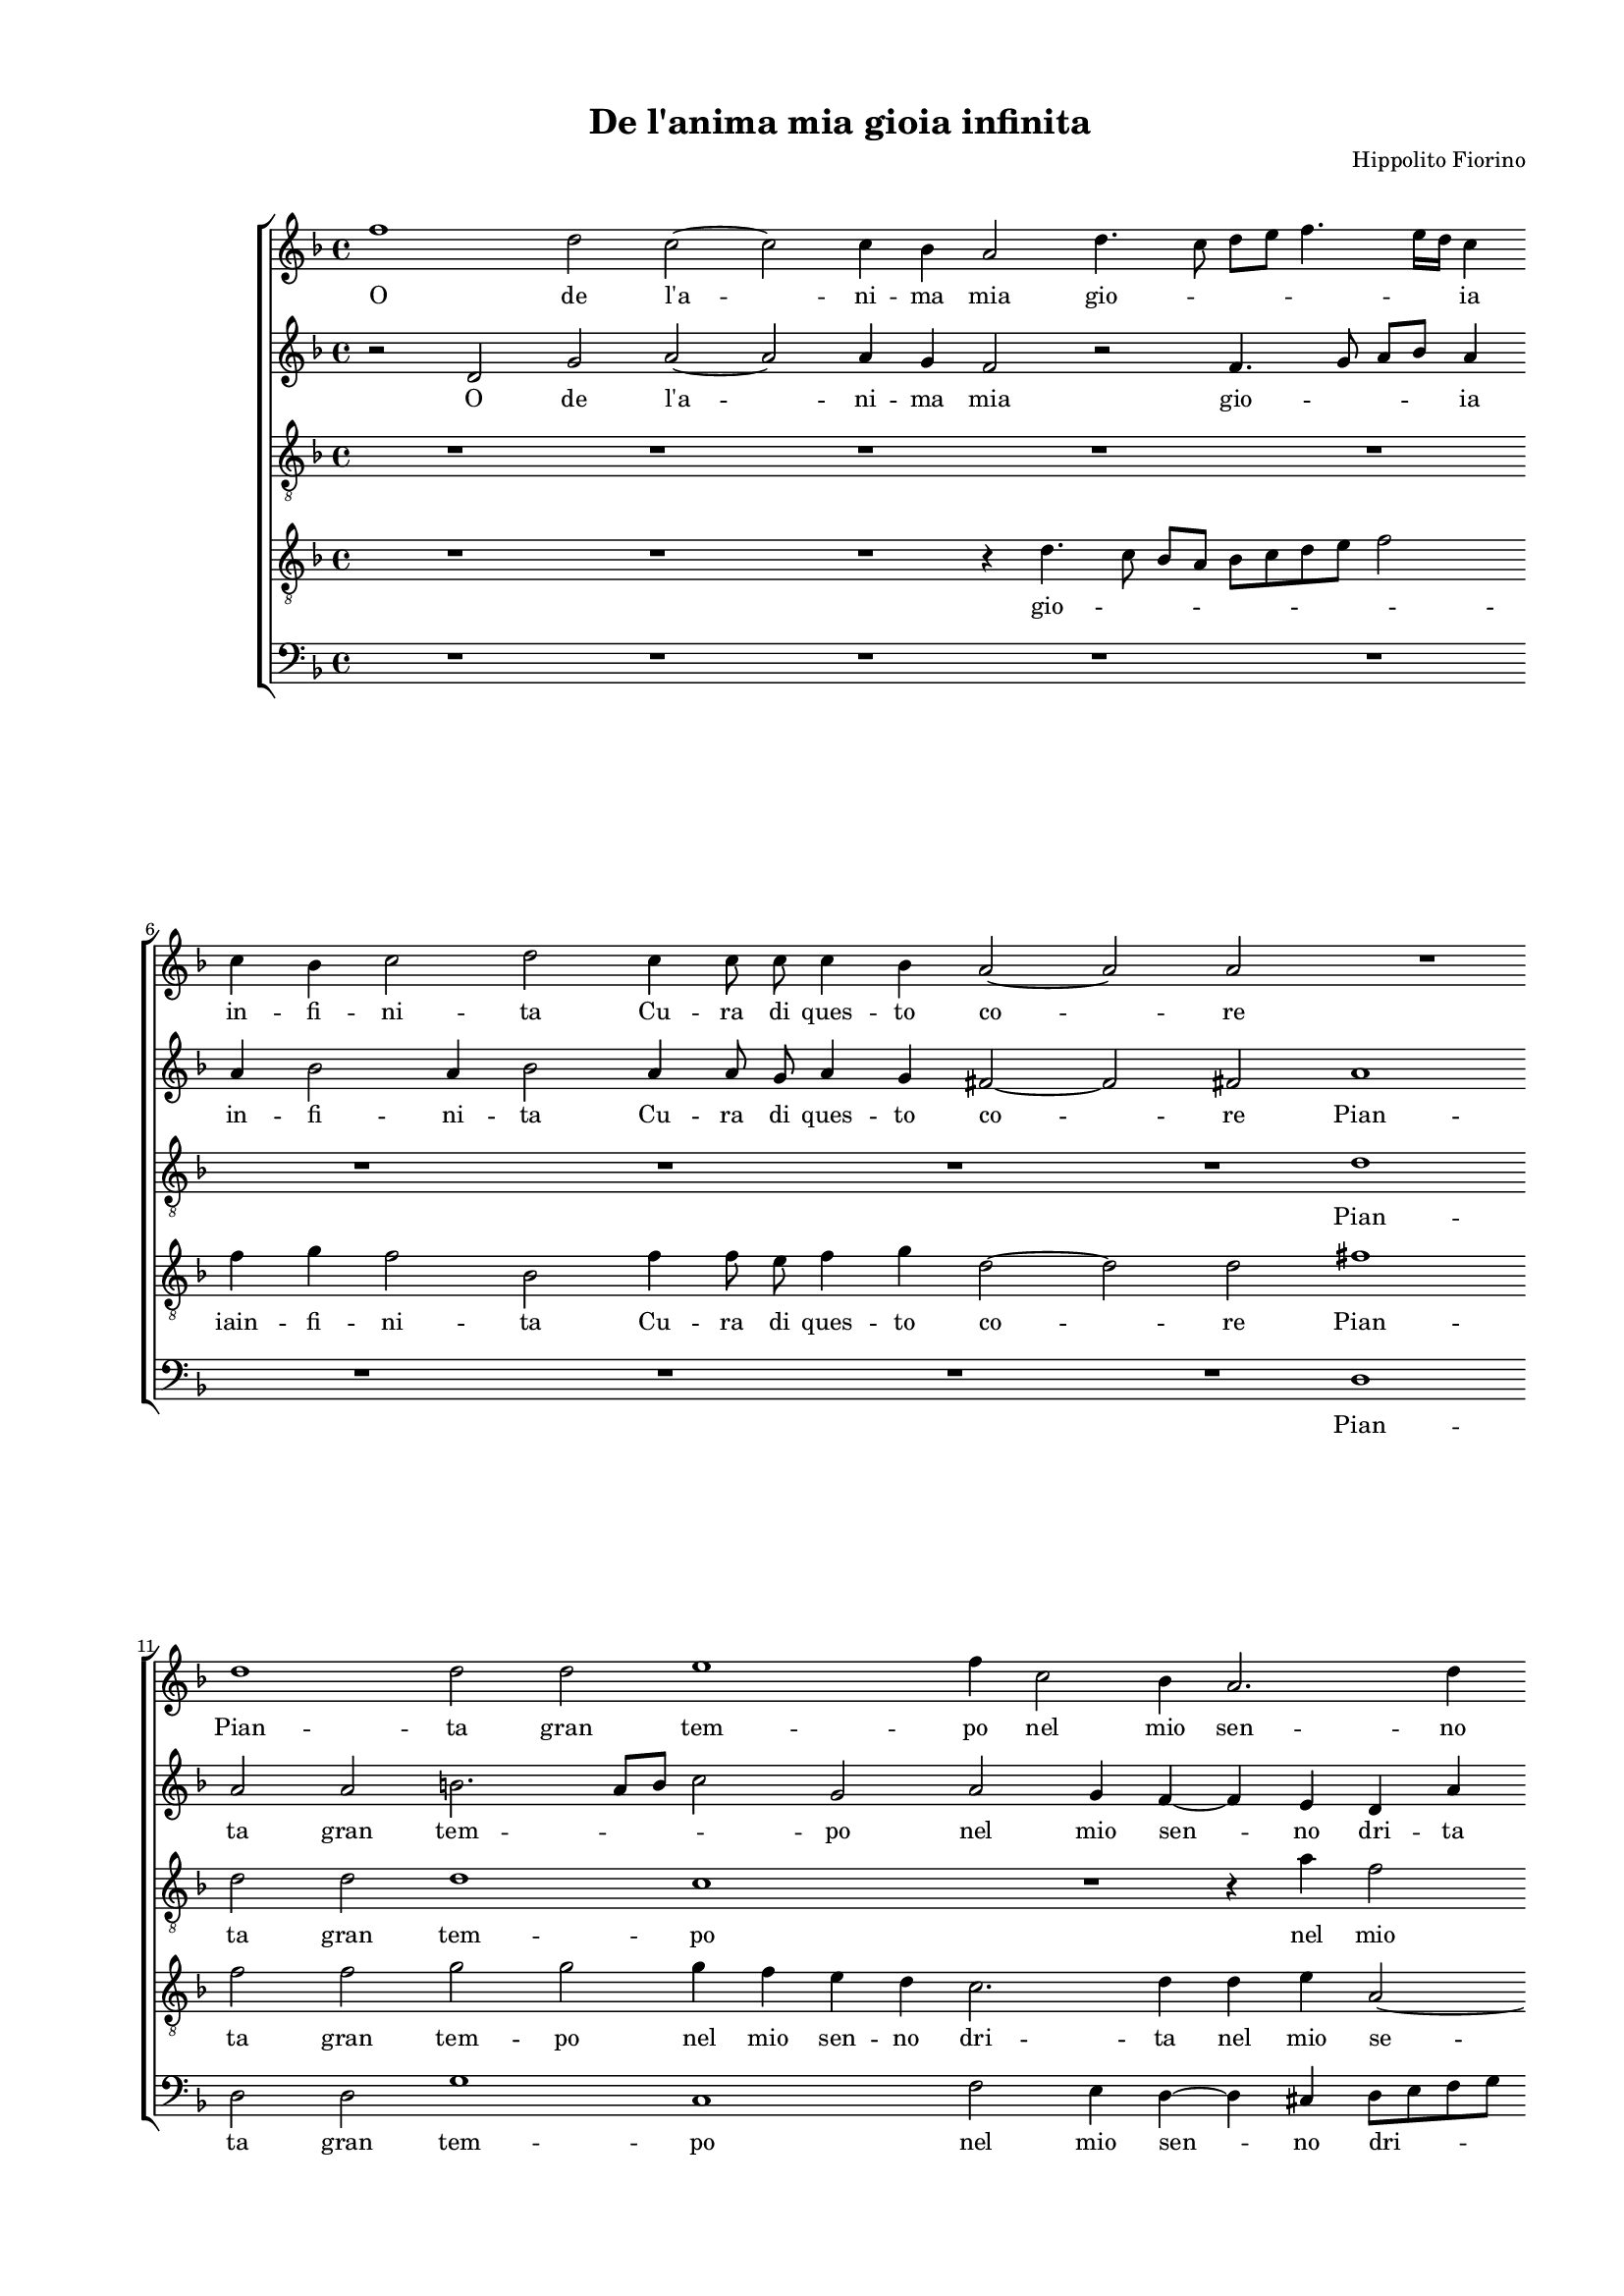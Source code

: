 
\version "2.18.2"

\header {

  composer = "Hippolito Fiorino"
  title = "De l'anima mia gioia infinita"
}

#(set-global-staff-size 14.4039231496)
\paper {
  paper-width = 21.0\cm
  paper-height = 29.69\cm
  top-margin = 1.27\cm
  bottom-margin = 1.27\cm
  left-margin = 2.0\cm
  right-margin = 1.27\cm
  between-system-space = 1.53\cm
  page-top-space = 0.89\cm
}
\layout {
  \context {
    \Score
    skipBars = ##t
    autoBeaming = ##f
  }
}
PartPOneVoiceOne =  {
  \clef "treble" \key f \major \time 4/4 
  f''1 \bar "dashed"
  d''2 c''2 ~ \bar "dashed"
  c''2 c''4 bes'4 \bar "dashed"
  a'2 d''4. c''8 \bar "dashed"
  d''8 [ e''8 ] f''4. e''16 [ d''16 ] c''4 \bar "dashed"
  \break | % 6
  c''4 bes'4 c''2 \bar "dashed"
  d''2 c''4 c''8  c''8  \bar "dashed"
  c''4 bes'4 a'2 ~ \bar "dashed"
  a'2 a'2 \bar "dashed"
  R1 \bar "dashed"
  \break | % 11
  d''1 \bar "dashed"
  d''2 d''2 \bar "dashed"
  e''1 \bar "dashed"
  f''4 c''2 bes'4 \bar "dashed"
  a'2. d''4 \bar "dashed"
  \pageBreak | % 16
  cis''4 d''2 cis''4 \bar "dashed"
  d''1 \bar "dashed"
  R1 \bar "dashed"
  r2 r4 c''4 \bar "dashed"
  d''4 e''4 f''2 \bar "dashed"
  \break | % 21
  d''2 r2 \bar "dashed"
  d''2 d''4 d''4 \bar "dashed"
  bes'4 e''4  d''2 \bar "dashed"
  c''2 r4 bes'4 \bar "dashed"
  bes'4 c''4 d''2 \bar "dashed"
  \break | % 26
  c''2 d''2 \bar "dashed"
  d''4 bes'2 c''4 ~ \bar "dashed"
  c''4 bes'2 a'4 \bar "dashed"
  bes'2 r4 d''4 \bar "dashed"
  c''4 a'4 bes'4 c''4 \bar "dashed"
  \pageBreak | % 31
  f'2 d'2 \bar "dashed"
  r2 d''4 d''8  c''8  \bar "dashed"
  bes'2 e''2 \bar "dashed"
  d''1 \bar "dashed"
  d''1 \bar "dashed"
  \break | % 36
  R1 \bar "dashed"
  R1 \bar "dashed"
  R1 \bar "dashed"
  r2 r4 a'4 \bar "dashed"
  bes'2 r2 \bar "dashed"
  \break | % 41
  r4 d''4 e''4 f''4 \bar "dashed"
  g''2. f''4 \bar "dashed"
  e''2 d''2 \bar "dashed"
  R1 \bar "dashed"
  R1 \bar "dashed"
  \pageBreak | % 46
  \times 2/3  {
    a'2 a'2 c''2
  }
  \bar "dashed"
  \times 2/3  {
    c''1 bes'2
  }
  \bar "dashed"
  \times 2/3  {
    a'2 f''2 f''2
  }
  \bar "dashed"
  \times 2/3  {
    d''2 d''1
  }
  \bar "dashed"
  b'2 r2 \bar "dashed"
  R1 \bar "dashed"
  \break | % 52
  r2 r4 c''4 \bar "dashed"
  bes'2 a'2 \bar "dashed"
  r4 d''4 e''4 f''4 \bar "dashed"
  g''2. f''4 \bar "dashed"
  e''2 d''2 \bar "dashed"
  R1 \bar "dashed"
  \break | % 58
  R1 \bar "dashed"
  \times 2/3  {
    a'2 a'2 c''2
  }
  \bar "dashed"
  \times 2/3  {
    c''1 bes'2
  }
  \bar "dashed"
  \times 2/3  {
    a'2 f''2 f''2
  }
  \bar "dashed"
  \times 2/3  {
    d''2 d''1
  }
  \bar "dashed"
  d''1 ^\fermata \bar "|."
}

PartPOneVoiceOneLyricsOne =  \lyricmode {
  O de  l'a  -- ni -- ma mia gio
  -- \skip4 \skip4 \skip4 \skip4 ia in -- fi -- ni -- ta Cu -- ra di ques
  -- to co -- re Pian -- ta gran tem -- po nel mio sen -- no dri --
  \skip4 \skip4 ta Ques -- tioc -- chi las -- si Por -- gon  l'u  --
  sa ta -- ai -- ta Ques -- tioc -- chi las --  sià  la tua sac -- cra
   fron -- \skip4  de  Che con -- ver -- ti -- tiin on -- de So --
  no mer  cè   d'A  -- mo -- re E tu E tu cru -- del non -- vuo -- i
   Ch'io  vi --  vaà   l'om  -- bra de bei ra -- mi tuo -- i non vuo
  -- i E tu cru -- del non -- vuo -- i  Ch'io  vi --  vaà   l'om  --
  bra de bei ra -- mi tuo --  i. 
}
PartPTwoVoiceOne =  {
  \clef "treble" \key f \major \time 4/4 
  r2 d'2 \bar "dashed"
  g'2 a'2 ~ \bar "dashed"
  a'2 a'4 g'4 \bar "dashed"
  f'2 r2 \bar "dashed"
  f'4. g'8 a'8 [ bes'8 ] a'4 \bar "dashed"
  \break | % 6
  a'4 bes'2 a'4 \bar "dashed"
  bes'2 a'4 a'8 g'8 \bar "dashed"
  a'4 g'4 fis'2 ~ \bar "dashed"
  fis'2 fis'2  \bar "dashed"
  a'1 \bar "dashed"
  \break | % 11
  a'2 a'2 \bar "dashed"
  b'2. a'8 [ b'8 ] \bar "dashed"
  c''2 g'2 \bar "dashed"
  a'2 g'4 f'4 ~ \bar "dashed"
  f'4 e'4 d'4 a'4 \bar "dashed"
  \pageBreak | % 16
  r4 a'4 a'2 \bar "dashed"
  fis'1 \bar "dashed"
  R1 \bar "dashed"
  r4 f'4 g'4 a'4 \bar "dashed"
  bes'2 a'2 \bar "dashed"
  \break | % 21
  R1 \bar "dashed"
  bes'2 bes'4 bes'4 \bar "dashed"
  g'4 c''4 f'2 \bar "dashed"
  f'4 f'4 e'4 f'4 \bar "dashed"
  g'2 f'4 d'4 \bar "dashed"
  \break | % 26
  a'4 a'4. g'8 f'8 [ e'8 ] \bar "dashed"
  d'2 g'2 \bar "dashed"
  f'1 \bar "dashed"
  f'1 \bar "dashed"
  r4 f'4 es'4 c'4 \bar "dashed"
  \pageBreak | % 31
  d'4 e'4 f'2 \bar "dashed"
  f'2 bes'4 bes'8  a'8  \bar "dashed"
  g'2 g'2 \bar "dashed"
  g'1 \bar "dashed"
  fis'2 r4 a'4 \bar "dashed"
  \break | % 36
  c''4 c''4. c''8 g'4 \bar "dashed"
  c''2 bes'4. a'16 [ g'16 ] \bar "dashed"
  a'8 [ bes'8 ] c''4 f'4 f'4 ~ \bar "dashed"
  f'8  f'8  g'4 a'2 \bar "dashed"
  d'2 r2 \bar "dashed"
  \break | % 41
  bes'2 a'2 \bar "dashed"
  g'2 r4 d'4 \bar "dashed"
  e'4 f'4 g'4. c''8 \bar "dashed"
  bes'4 a'4 r2 \bar "dashed"
  R1 \bar "dashed"
  \pageBreak | % 46
  \times 2/3  {
    f'2 f'2 e'2
  }
  \bar "dashed"
  \times 2/3  {
    a'1 g'2
  }
  \bar "dashed"
  \times 2/3  {
    c''2 a'2 a'4 a'4
  }
  \bar "dashed"
  \times 2/3  {
    g'1 f'2
  }
  \bar "dashed"
  g'2 r2 \bar "dashed"
  r4 g'2 a'4 ~ \bar "dashed"
  \break | % 52
  a'4 bes'4 c''4 c'4 \bar "dashed"
  d'4 e'4 f'2 \bar "dashed"
  bes'2 a'2 \bar "dashed"
  g'2 r4 d'4 \bar "dashed"
  e'4 f'4 g'4. c''8 \bar "dashed"
  bes'4 a'4 r2 \bar "dashed"
  \break | % 58
  R1 \bar "dashed"
  \times 2/3  {
    f'2 f'2 e'2
  }
  \bar "dashed"
  \times 2/3  {
    a'1 g'2
  }
  \bar "dashed"
  \times 2/3  {
    c''2 a'2 a'4 a'4
  }
  \bar "dashed"
  \times 2/3  {
    g'1 f'2
  }
  \bar "dashed"
  g'1 ^\fermata \bar "|."
}

PartPTwoVoiceOneLyricsOne =  \lyricmode {
  O de  l'a  -- ni -- ma mia gio
  -- \skip4 \skip4 ia in -- fi -- ni -- ta Cu -- ra di ques -- to co --
  re Pian -- ta gran tem -- \skip4 \skip4 po nel mio sen -- no dri --
  ta no -- dri -- ta Ques -- tioc -- chi las -- si por -- gon  l'u  --
  sa -- taai ta Ques -- tioc -- chi las -- si  à  la tua sa -- \skip4
  \skip4 \skip4 cra fron -- de Che con -- ver ti tiin on -- de So --
  no mer --  cè   d'A  -- mo -- re A  ciò  pre -- da do -- lor vi --
  \skip4 \skip4 \skip4 ta vi -- tae vi -- go -- re. non vuo -- i E tu cru
  -- del non vuo -- i  C'hio  vi --  vaà   l'om  -- bra de bei ra --
  mi tuo -- \skip4 i E tu -- cru -- del e tu cru -- del non vuo -- i E
  tu cru -- del non vuo -- i  Ch'io  vi --  vaà   l'om  -- bra de bei
  ra -- mi tuo -- \skip4  i. 
}
PartPThreeVoiceOne =  {
  \clef "treble_8" \key f \major \time 4/4 
  R1 \bar "dashed"
  R1 \bar "dashed"
  R1 \bar "dashed"
  R1 \bar "dashed"
  R1 \bar "dashed"
  \break | % 6
  R1 \bar "dashed"
  R1 \bar "dashed"
  R1 \bar "dashed"
  R1 \bar "dashed"
  d'1 \bar "dashed"
  \break | % 11
  d'2 d'2 \bar "dashed"
  d'1 \bar "dashed"
  c'1 \bar "dashed"
  R1 \bar "dashed"
  r4 a'4 f'2 \bar "dashed"
  \pageBreak | % 16
  e'4 d'4 e'2 \bar "dashed"
  d'1 \bar "dashed"
  r2 bes2 \bar "dashed"
  bes4 bes4 g4 c'4 \bar "dashed"
  f2 a4 a4 \bar "dashed"
  \break | % 21
  bes4 c'4 d'2 \bar "dashed"
  d'2 r2 \bar "dashed"
  r2 r4 bes4 \bar "dashed"
  a4 bes4 c'4 bes4 \bar "dashed"
  r2 r4 f'4 \bar "dashed"
  \break | % 26
  f'2 a'2 \bar "dashed"
  g'2 g2 \bar "dashed"
  a4 bes4 c'2 \bar "dashed"
  d'1 \bar "dashed"
  R1 \bar "dashed"
  \pageBreak | % 31
  R1 \bar "dashed"
  r2 d'4 bes8  c'8  \bar "dashed"
  d'2 c'2 \bar "dashed"
  bes1 \bar "dashed"
  a2 r4 d'4 \bar "dashed"
  \break | % 36
  e'2 e'4. e'8 \bar "dashed"
  g'4 c'4 d'4. e'8 \bar "dashed"
  f'8 [ g'8 ] a'4 a'4 a'4 ~ \bar "dashed"
  a'8  a'8  g'4 c'4 c'4 \bar "dashed"
  r4 bes4 c'4 d'4 \bar "dashed"
  \break | % 41
  g2 r4 a4 \bar "dashed"
  b4 cis'4 d'2 \bar "dashed"
  a4 a'2 g'4 \bar "dashed"
  R1 \bar "dashed"
  R1 \bar "dashed"
  \pageBreak | % 46
  \times 2/3  {
    c'2 d'2 c'2 ~
  }
  \bar "dashed"
  \times 2/3  {
    c'2 f'2 d'2
  }
  \bar "dashed"
  \times 2/3  {
    f'2 f'2 f2
  }
  \bar "dashed"
  \times 2/3  {
    bes2 a1
  }
  \bar "dashed"
  g2 r4 b4 \bar "dashed"
  c'4 d'4 e'4 e'4 \bar "dashed"
  \break | % 52
  f'4 g'4 a'2 \bar "dashed"
  r2 r4 f'4 \bar "dashed"
  es'4 d'4 r2 \bar "dashed"
  r4 g4 a4 bes4 \bar "dashed"
  c'4 c'4 d'4 e'4 \bar "dashed"
  f'2 e'4 a'4 ~ \bar "dashed"
  \break | % 58
  a'8 [ g'16 f'16 ] g'4 a'2 \bar "dashed"
  \times 2/3  {
    a2 f2 g2
  }
  \bar "dashed"
  \times 2/3  {
    a1 bes2
  }
  \bar "dashed"
  \times 2/3  {
    c'2 c'2 d'2
  }
  \bar "dashed"
  \times 2/3  {
    d'2 d'1
  }
  \bar "dashed"
  b1 ^\fermata \bar "|."
}

PartPThreeVoiceOneLyricsOne =  \lyricmode {
  Pian -- ta gran tem -- po
  nel mio se -- no dri -- ta Por -- gon  l'u  -- sa -- ta -- ai -- ta
  Ques -- tioc -- chi las -- si Ques -- tio -- chi las -- si  à  la
  tua sa -- cra fron -- \skip4 \skip4 de So -- no mer  cè   d'A  -- mo --
  re A  ciò  pre -- da do -- lor vi -- \skip4 \skip4 \skip4  ta  vi
  -- tae vi -- go -- re. E tu cru -- del E tu cru -- del non vuo -- i
   Ch'io  vi --  vaà  bra de bei -- ra -- mi tuo -- \skip4 i E tu cru
  -- del e tu cru -- del non vuo -- i E tu cru --  del,  E tu cru --
  del non vuo -- \skip4 i  Ch'io  vi --  vaà   l'om  -- bra de bei ra
  -- mi tuo --  i. 
}
PartPFourVoiceOne =  {
  \clef "treble_8" \key f \major \time 4/4 
  R1 \bar "dashed"
  R1 \bar "dashed"
  R1 \bar "dashed"
  r4 d'4. c'8 bes8 [ a8 ] \bar "dashed"
  bes8 [ c'8 d'8 e'8 ] f'2 \bar "dashed"
  \break | % 6
  f'4 g'4 f'2 \bar "dashed"
  bes2 f'4 f'8 e'8  \bar "dashed"
  f'4 g'4 d'2 ~ \bar "dashed"
  d'2 d'2 \bar "dashed"
  fis'1 \bar "dashed"
  \break | % 11
  f'2  f'2  \bar "dashed"
  g'2 g'2 \bar "dashed"
  g'4 f'4 e'4 d'4 \bar "dashed"
  c'2. d'4 \bar "dashed"
  d'4 e'4 a2 ~ \bar "dashed"
  \pageBreak | % 16
  a4 f'4 e'2 \bar "dashed"
  a'1 \bar "dashed"
  r2 d'2 \bar "dashed"
  d'4 d'4 bes4 e'4  \bar "dashed"
  d'2 c'2 \bar "dashed"
  \break | % 21
  R1 \bar "dashed"
  g'2 g'4 d'4 \bar "dashed"
  es'4 c'4 bes2 \bar "dashed"
  c'2 r4 f4 \bar "dashed"
  g4 a4 bes2 \bar "dashed"
  \break | % 26
  a2 r4 d'4 \bar "dashed"
  bes4 d'4 e'2 \bar "dashed"
  d'2 c'2 \bar "dashed"
  bes2 r4 bes4 \bar "dashed"
  a4 f4 g4 a4 \bar "dashed"
  \pageBreak | % 31
  bes2 bes2 \bar "dashed"
  d'4 d'8  c'8  bes2 ~ \bar "dashed"
  bes2 c'2 \bar "dashed"
  d'2 d'2 \bar "dashed"
  r4 d'4 fis'2 \bar "dashed"
  \break | % 36
  g'4. g'8 g'4 e'4 ~ \bar "dashed"
  e'4 f'4. f'8 d'4 \bar "dashed"
  c'2 d'2 \bar "dashed"
  r4 d'4 e'4 fis'4 \bar "dashed"
  g'2. f'4 \bar "dashed"
  \break | % 41
  es'4 d'4 r2 \bar "dashed"
  r4 g4 a4 bes4 \bar "dashed"
  c'4 c'4 d'4 e'4 \bar "dashed"
  f'2 e'4 a'4 ~ \bar "dashed"
  a'8 [ g'16 f'16 ] g'4 a'2 \bar "dashed"
  \pageBreak | % 46
  \times 2/3  {
    a2 f2 g2
  }
  \bar "dashed"
  \times 2/3  {
    a1 bes2
  }
  \bar "dashed"
  \times 2/3  {
    c'2 c'2 d'2
  }
  \bar "dashed"
  \times 2/3  {
    d'2 d'1
  }
  \bar "dashed"
  d'1 \bar "dashed"
  R1 \bar "dashed"
  \break | % 52
  d'2 e'4 fis'4 \bar "dashed"
  g'2 r4 d'4 \bar "dashed"
  g2 r4 a4 \bar "dashed"
  b4 cis'4 d'2 \bar "dashed"
  a4 a'2 g'4 \bar "dashed"
  R1 \bar "dashed"
  \break | % 58
  R1 \bar "dashed"
  \times 2/3  {
    c'2 d'2 c'2 ~
  }
  \bar "dashed"
  \times 2/3  {
    c'2 f'2 d'2
  }
  \bar "dashed"
  \times 2/3  {
    f'2 f'2 f2
  }
  \bar "dashed"
  \times 2/3  {
    bes2 a1
  }
  \bar "dashed"
  g1 ^\fermata \bar "|."
}

PartPFourVoiceOneLyricsOne =  \lyricmode {
  gio -- \skip4 \skip4 \skip4
  \skip4 iain -- fi -- ni -- ta Cu -- ra di ques -- to co -- re Pian --
  ta gran tem -- po nel mio sen -- no dri -- ta nel mio se -- no dri --
  ta Por -- gon --  l'u  -- sa -- ta ai -- ta Por -- gon  l'u  -- sa
  -- ta ai -- ta Ques -- tioc -- chi las -- si a la tua sa -- cra fron
  -- de Che con -- ver -- ti -- tiin on -- de So -- no mer  cè   __  d'A 
  -- mo -- re A  ciò  pre -- da do -- lor -- vi -- tae vi -- go -- re.
  E tu cru -- del non vuo -- i E tu cru -- del E tu cru -- del non vuo
  -- \skip4  i   Ch'io  vi --  vaà   l'om  -- bra de bei ra -- mi tuo
  -- i E tu cru -- del E tu E tu cru -- del non vuo -- i  Ch'io  vi --
   vaà  bra de bei ra -- mi tuo -- \skip4  i. 
}
PartPFiveVoiceOne =  {
  \clef "bass" \key f \major \time 4/4 
  R1 \bar "dashed"
  R1 \bar "dashed"
  R1 \bar "dashed"
  R1 \bar "dashed"
  R1 \bar "dashed"
  \break | % 6
  R1 \bar "dashed"
  R1 \bar "dashed"
  R1 \bar "dashed"
  R1 \bar "dashed"
  d1 \bar "dashed"
  \break | % 11
  d2 d2 \bar "dashed"
  g1 \bar "dashed"
  c1 \bar "dashed"
  f2 e4 d4 ~ \bar "dashed"
  d4 cis4 d8 [ e8 f8 g8 ] \bar "dashed"
  \pageBreak | % 16
  a1 \bar "dashed"
  d1 \bar "dashed"
  r2 g2 \bar "dashed"
  g4 d4 es4 c4 \bar "dashed"
  bes,2 f4 f4 \bar "dashed"
  \break | % 21
  g4 a4 bes2 \bar "dashed"
  g2 r2 \bar "dashed"
  R1 \bar "dashed"
  f2 c4 d4 \bar "dashed"
  es2 bes,2 \bar "dashed"
  \break | % 26
  f2 d2 \bar "dashed"
  g2 es2 \bar "dashed"
  f1 \bar "dashed"
  bes,1 \bar "dashed"
  R1 \bar "dashed"
  \pageBreak | % 31
  R1 \bar "dashed"
  bes4 bes8  a8  g2 ~ \bar "dashed"
  g2 c2 \bar "dashed"
  g1 \bar "dashed"
  d2 r4 d4 \bar "dashed"
  \break | % 36
  c2 c'4. c'8 \bar "dashed"
  c'4 a4 bes2 \bar "dashed"
  f2 r4 d4 ~ \bar "dashed"
  d8  d8  bes4 a2 \bar "dashed"
  g2 r2 \bar "dashed"
  \break | % 41
  r2 r4 f4 \bar "dashed"
  e2 d2 \bar "dashed"
  r4 a4 bes4 c'4 \bar "dashed"
  d'2 r4 c'4 \bar "dashed"
  bes2 a2 \bar "dashed"
  \pageBreak | % 46
  \times 2/3  {
    f2 d2 e2
  }
  \bar "dashed"
  \times 2/3  {
    f1 g2
  }
  \bar "dashed"
  \times 2/3  {
    f2 f2 d2
  }
  \bar "dashed"
  \times 2/3  {
    g2 d1
  }
  \bar "dashed"
  g2 r4 g4 \bar "dashed"
  a4 b4 c'2 \bar "dashed"
  \break | % 52
  r4 bes4 a2 \bar "dashed"
  g2 r2 \bar "dashed"
  r2 r4 f4 \bar "dashed"
  e2 d2 \bar "dashed"
  r4 a4 bes4 c'4 \bar "dashed"
  d'2 r4 c'4 \bar "dashed"
  \break | % 58
  bes2 a2 \bar "dashed"
  \times 2/3  {
    f2 d2 e2
  }
  \bar "dashed"
  \times 2/3  {
    f1 g2
  }
  \bar "dashed"
  \times 2/3  {
    f2 f2 d2
  }
  \bar "dashed"
  \times 2/3  {
    g2 d1
  }
  \bar "dashed"
  g1 ^\fermata \bar "|."
}

PartPFiveVoiceOneLyricsOne =  \lyricmode {
  Pian -- ta gran tem -- po nel
  mio sen -- no dri -- \skip4 ta Por -- gon  l'u  -- sa -- ta ai -- ta
  Ques -- tioc -- chi las -- si Ques tioc -- chi las --  sià  la tua
  sa -- cra fron -- de So -- no mer  cè   __  d'A  -- mo -- re A  ciò  pre
  -- da do -- lor vi -- ta vi -- tae vi -- go -- re. non vuo -- i E tu cru
  -- del non vuo -- i  Ch'io  vi --  vaà   l'om  -- bra de bel ra --
  mi tuo -- i E tu cru -- del non vuo -- i non vuo -- i E tu cru --
  del non vuo -- i  Ch'io  vi --  vaà   l'om  -- bra dei ra -- mi tuo
  -- \skip4  i. 
}

% The score definition
\score {
  <<
        \new StaffGroup <<
          \new Staff <<
            \context Staff <<
              \context Voice = "PartPOneVoiceOne" { \PartPOneVoiceOne }
              \new Lyrics \lyricsto "PartPOneVoiceOne" \PartPOneVoiceOneLyricsOne
            >>
          >>
          \new Staff <<
            \context Staff <<
              \context Voice = "PartPTwoVoiceOne" { \PartPTwoVoiceOne }
              \new Lyrics \lyricsto "PartPTwoVoiceOne" \PartPTwoVoiceOneLyricsOne
            >>
          >>
          \new Staff <<
            \context Staff <<
              \context Voice = "PartPThreeVoiceOne" { \PartPThreeVoiceOne }
              \new Lyrics \lyricsto "PartPThreeVoiceOne" \PartPThreeVoiceOneLyricsOne
            >>
          >>
          \new Staff <<
            \context Staff <<
              \context Voice = "PartPFourVoiceOne" { \PartPFourVoiceOne }
              \new Lyrics \lyricsto "PartPFourVoiceOne" \PartPFourVoiceOneLyricsOne
            >>
          >>
          \new Staff <<
            \context Staff <<
              \context Voice = "PartPFiveVoiceOne" { \PartPFiveVoiceOne }
              \new Lyrics \lyricsto "PartPFiveVoiceOne" \PartPFiveVoiceOneLyricsOne
            >>
          >>

        >>


  >>
  \layout {}
  % To create MIDI output, uncomment the following line:
  %  \midi {}
}


